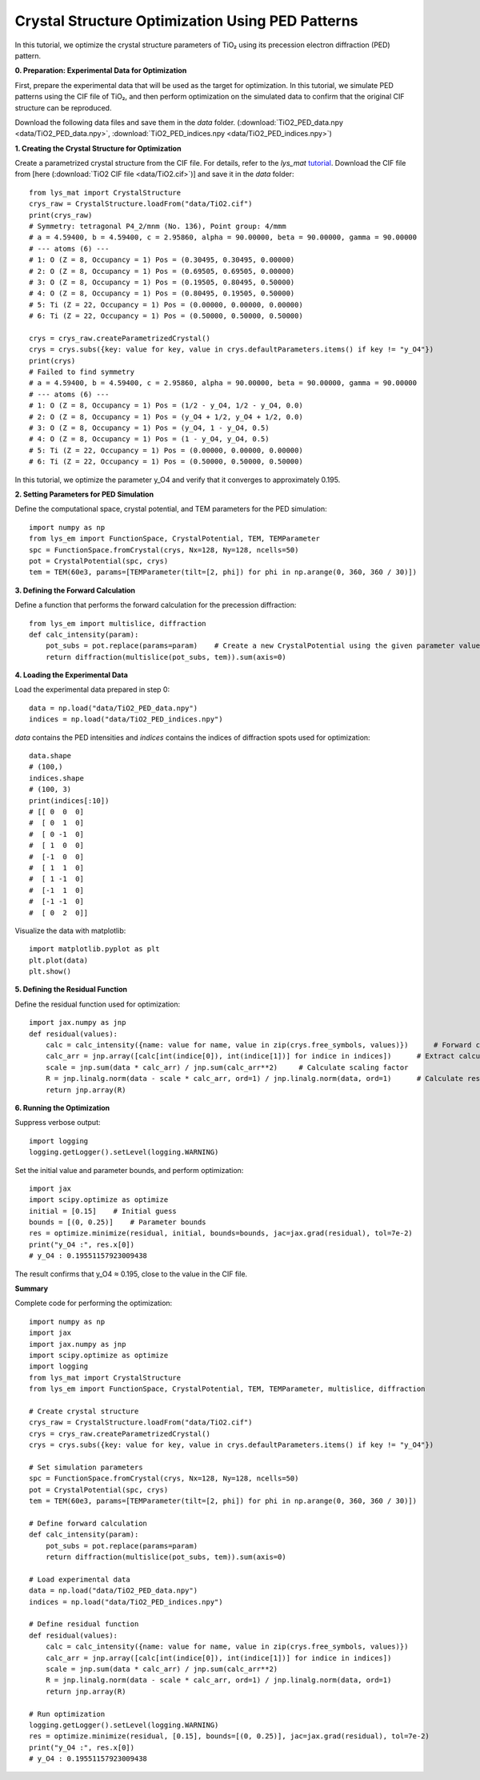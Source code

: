 Crystal Structure Optimization Using PED Patterns
===================================================================================

In this tutorial, we optimize the crystal structure parameters of TiO₂ using its precession electron diffraction (PED) pattern.

**0. Preparation: Experimental Data for Optimization**

First, prepare the experimental data that will be used as the target for optimization.
In this tutorial, we simulate PED patterns using the CIF file of TiO₂,
and then perform optimization on the simulated data to confirm that the original CIF structure can be reproduced.

Download the following data files and save them in the *data* folder.
(:download:`TiO2_PED_data.npy <data/TiO2_PED_data.npy>`, :download:`TiO2_PED_indices.npy <data/TiO2_PED_indices.npy>`)

**1. Creating the Crystal Structure for Optimization**

Create a parametrized crystal structure from the CIF file.
For details, refer to the *lys_mat* `tutorial <https://a-tock.github.io/lys_mat/tutorial.html>`_.
Download the CIF file from [here (:download:`TiO2 CIF file <data/TiO2.cif>`)] and save it in the *data* folder::

    from lys_mat import CrystalStructure
    crys_raw = CrystalStructure.loadFrom("data/TiO2.cif")
    print(crys_raw)
    # Symmetry: tetragonal P4_2/mnm (No. 136), Point group: 4/mmm
    # a = 4.59400, b = 4.59400, c = 2.95860, alpha = 90.00000, beta = 90.00000, gamma = 90.00000
    # --- atoms (6) ---
    # 1: O (Z = 8, Occupancy = 1) Pos = (0.30495, 0.30495, 0.00000)
    # 2: O (Z = 8, Occupancy = 1) Pos = (0.69505, 0.69505, 0.00000)
    # 3: O (Z = 8, Occupancy = 1) Pos = (0.19505, 0.80495, 0.50000)
    # 4: O (Z = 8, Occupancy = 1) Pos = (0.80495, 0.19505, 0.50000)
    # 5: Ti (Z = 22, Occupancy = 1) Pos = (0.00000, 0.00000, 0.00000)
    # 6: Ti (Z = 22, Occupancy = 1) Pos = (0.50000, 0.50000, 0.50000)

    crys = crys_raw.createParametrizedCrystal()
    crys = crys.subs({key: value for key, value in crys.defaultParameters.items() if key != "y_O4"})
    print(crys)
    # Failed to find symmetry
    # a = 4.59400, b = 4.59400, c = 2.95860, alpha = 90.00000, beta = 90.00000, gamma = 90.00000
    # --- atoms (6) ---
    # 1: O (Z = 8, Occupancy = 1) Pos = (1/2 - y_O4, 1/2 - y_O4, 0.0)
    # 2: O (Z = 8, Occupancy = 1) Pos = (y_O4 + 1/2, y_O4 + 1/2, 0.0)
    # 3: O (Z = 8, Occupancy = 1) Pos = (y_O4, 1 - y_O4, 0.5)
    # 4: O (Z = 8, Occupancy = 1) Pos = (1 - y_O4, y_O4, 0.5)
    # 5: Ti (Z = 22, Occupancy = 1) Pos = (0.00000, 0.00000, 0.00000)
    # 6: Ti (Z = 22, Occupancy = 1) Pos = (0.50000, 0.50000, 0.50000)

In this tutorial, we optimize the parameter y_O4 and verify that it converges to approximately 0.195.

**2. Setting Parameters for PED Simulation**

Define the computational space, crystal potential, and TEM parameters for the PED simulation::

    import numpy as np
    from lys_em import FunctionSpace, CrystalPotential, TEM, TEMParameter
    spc = FunctionSpace.fromCrystal(crys, Nx=128, Ny=128, ncells=50)
    pot = CrystalPotential(spc, crys)
    tem = TEM(60e3, params=[TEMParameter(tilt=[2, phi]) for phi in np.arange(0, 360, 360 / 30)])

**3. Defining the Forward Calculation**

Define a function that performs the forward calculation for the precession diffraction::

    from lys_em import multislice, diffraction
    def calc_intensity(param):
        pot_subs = pot.replace(params=param)    # Create a new CrystalPotential using the given parameter values
        return diffraction(multislice(pot_subs, tem)).sum(axis=0)

**4. Loading the Experimental Data**

Load the experimental data prepared in step 0::

    data = np.load("data/TiO2_PED_data.npy")
    indices = np.load("data/TiO2_PED_indices.npy")

*data* contains the PED intensities and *indices* contains the indices of diffraction spots used for optimization::

    data.shape
    # (100,)
    indices.shape
    # (100, 3)
    print(indices[:10])
    # [[ 0  0  0]
    #  [ 0  1  0]
    #  [ 0 -1  0]
    #  [ 1  0  0]
    #  [-1  0  0]
    #  [ 1  1  0]
    #  [ 1 -1  0]
    #  [-1  1  0]
    #  [-1 -1  0]
    #  [ 0  2  0]]

Visualize the data with matplotlib::

    import matplotlib.pyplot as plt
    plt.plot(data)
    plt.show()

.. image:: ./image_PED/TiO2_PED_data.png

**5. Defining the Residual Function**

Define the residual function used for optimization::

    import jax.numpy as jnp
    def residual(values):
        calc = calc_intensity({name: value for name, value in zip(crys.free_symbols, values)})      # Forward calculation
        calc_arr = jnp.array([calc[int(indice[0]), int(indice[1])] for indice in indices])      # Extract calculated intensities
        scale = jnp.sum(data * calc_arr) / jnp.sum(calc_arr**2)     # Calculate scaling factor
        R = jnp.linalg.norm(data - scale * calc_arr, ord=1) / jnp.linalg.norm(data, ord=1)      # Calculate residual
        return jnp.array(R)

**6. Running the Optimization**

Suppress verbose output::

    import logging
    logging.getLogger().setLevel(logging.WARNING)

Set the initial value and parameter bounds, and perform optimization::

    import jax
    import scipy.optimize as optimize
    initial = [0.15]    # Initial guess
    bounds = [(0, 0.25)]    # Parameter bounds
    res = optimize.minimize(residual, initial, bounds=bounds, jac=jax.grad(residual), tol=7e-2)
    print("y_O4 :", res.x[0])
    # y_O4 : 0.19551157923009438

The result confirms that y_O4 ≈ 0.195, close to the value in the CIF file.

**Summary**

Complete code for performing the optimization::

    import numpy as np
    import jax
    import jax.numpy as jnp
    import scipy.optimize as optimize
    import logging
    from lys_mat import CrystalStructure
    from lys_em import FunctionSpace, CrystalPotential, TEM, TEMParameter, multislice, diffraction

    # Create crystal structure
    crys_raw = CrystalStructure.loadFrom("data/TiO2.cif")
    crys = crys_raw.createParametrizedCrystal()
    crys = crys.subs({key: value for key, value in crys.defaultParameters.items() if key != "y_O4"})

    # Set simulation parameters
    spc = FunctionSpace.fromCrystal(crys, Nx=128, Ny=128, ncells=50)
    pot = CrystalPotential(spc, crys)
    tem = TEM(60e3, params=[TEMParameter(tilt=[2, phi]) for phi in np.arange(0, 360, 360 / 30)])

    # Define forward calculation
    def calc_intensity(param):
        pot_subs = pot.replace(params=param)
        return diffraction(multislice(pot_subs, tem)).sum(axis=0)

    # Load experimental data
    data = np.load("data/TiO2_PED_data.npy")
    indices = np.load("data/TiO2_PED_indices.npy")

    # Define residual function
    def residual(values):
        calc = calc_intensity({name: value for name, value in zip(crys.free_symbols, values)})
        calc_arr = jnp.array([calc[int(indice[0]), int(indice[1])] for indice in indices])
        scale = jnp.sum(data * calc_arr) / jnp.sum(calc_arr**2)
        R = jnp.linalg.norm(data - scale * calc_arr, ord=1) / jnp.linalg.norm(data, ord=1)
        return jnp.array(R)

    # Run optimization
    logging.getLogger().setLevel(logging.WARNING)
    res = optimize.minimize(residual, [0.15], bounds=[(0, 0.25)], jac=jax.grad(residual), tol=7e-2)
    print("y_O4 :", res.x[0])
    # y_O4 : 0.19551157923009438